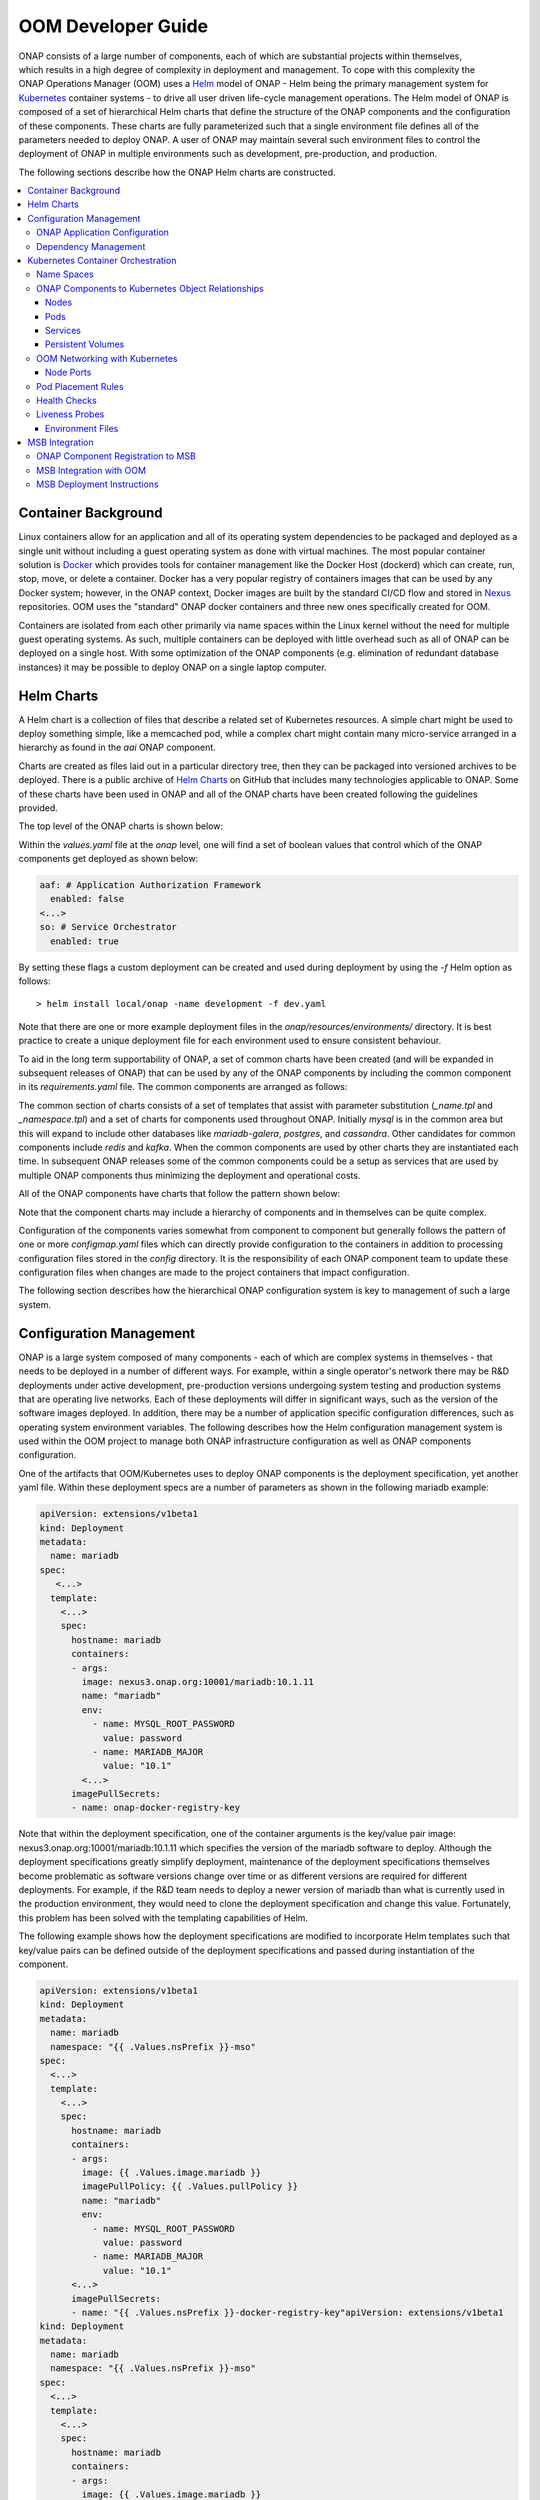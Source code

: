 .. This work is licensed under a Creative Commons Attribution 4.0 International License.
.. http://creativecommons.org/licenses/by/4.0
.. Copyright 2018 Amdocs, Bell Canada

.. Links
.. _Helm: https://docs.helm.sh/
.. _Helm Charts: https://github.com/kubernetes/charts
.. _Kubernetes: https://Kubernetes.io/
.. _Docker: https://www.docker.com/
.. _Nexus: https://nexus.onap.org/#welcome
.. _AWS Elastic Block Store: https://aws.amazon.com/ebs/
.. _Azure File: https://docs.microsoft.com/en-us/azure/storage/files/storage-files-introduction
.. _GCE Persistent Disk: https://cloud.google.com/compute/docs/disks/
.. _Gluster FS: https://www.gluster.org/
.. _Kubernetes Storage Class: https://Kubernetes.io/docs/concepts/storage/storage-classes/
.. _Assigning Pods to Nodes: https://Kubernetes.io/docs/concepts/configuration/assign-pod-node/


.. _developer-guide-label:

OOM Developer Guide
###################

.. figure:: oomLogoV2-medium.png
   :align: right

ONAP consists of a large number of components, each of which are substantial
projects within themselves, which results in a high degree of complexity in
deployment and management. To cope with this complexity the ONAP Operations
Manager (OOM) uses a Helm_ model of ONAP - Helm being the primary management
system for Kubernetes_ container systems - to drive all user driven life-cycle
management operations. The Helm model of ONAP is composed of a set of
hierarchical Helm charts that define the structure of the ONAP components and
the configuration of these components.  These charts are fully parameterized
such that a single environment file defines all of the parameters needed to
deploy ONAP.  A user of ONAP may maintain several such environment files to
control the deployment of ONAP in multiple environments such as development,
pre-production, and production.

The following sections describe how the ONAP Helm charts are constructed.

.. contents::
   :depth: 3
   :local:
..

Container Background
====================
Linux containers allow for an application and all of its operating system
dependencies to be packaged and deployed as a single unit without including a
guest operating system as done with virtual machines. The most popular
container solution is Docker_ which provides tools for container management
like the Docker Host (dockerd) which can create, run, stop, move, or delete a
container. Docker has a very popular registry of containers images that can be
used by any Docker system; however, in the ONAP context, Docker images are
built by the standard CI/CD flow and stored in Nexus_ repositories. OOM uses
the "standard" ONAP docker containers and three new ones specifically created
for OOM.

Containers are isolated from each other primarily via name spaces within the
Linux kernel without the need for multiple guest operating systems. As such,
multiple containers can be deployed with little overhead such as all of ONAP
can be deployed on a single host. With some optimization of the ONAP components
(e.g. elimination of redundant database instances) it may be possible to deploy
ONAP on a single laptop computer.

Helm Charts
===========
A Helm chart is a collection of files that describe a related set of Kubernetes
resources. A simple chart might be used to deploy something simple, like a
memcached pod, while a complex chart might contain many micro-service arranged
in a hierarchy as found in the `aai` ONAP component.

Charts are created as files laid out in a particular directory tree, then they
can be packaged into versioned archives to be deployed. There is a public
archive of `Helm Charts`_ on GitHub that includes many technologies applicable
to ONAP. Some of these charts have been used in ONAP and all of the ONAP charts
have been created following the guidelines provided.

The top level of the ONAP charts is shown below:

.. graphviz::

   digraph onap_top_chart {
      rankdir="LR";
      {
        node      [shape=folder]
        oValues   [label="values.yaml"]
        oChart    [label="Chart.yaml"]
        dev       [label="dev.yaml"]
        prod      [label="prod.yaml"]
        crb       [label="clusterrolebindings.yaml"]
        secrets   [label="secrets.yaml"]
      }
      {
        node      [style=dashed]
        vCom      [label="component"]
      }

      onap         -> oValues
      onap         -> oChart
      onap         -> templates
      onap         -> resources
      oValues      -> vCom
      resources    -> environments
      environments -> dev
      environments -> prod
      templates    -> crb
      templates    -> secrets
   }

Within the `values.yaml` file at the `onap` level, one will find a set of
boolean values that control which of the ONAP components get deployed as shown
below:

.. code-block:: yaml

  aaf: # Application Authorization Framework
    enabled: false
  <...>
  so: # Service Orchestrator
    enabled: true

By setting these flags a custom deployment can be created and used during
deployment by using the `-f` Helm option as follows::

  > helm install local/onap -name development -f dev.yaml

Note that there are one or more example deployment files in the
`onap/resources/environments/` directory. It is best practice to create a unique
deployment file for each environment used to ensure consistent behaviour.

To aid in the long term supportability of ONAP, a set of common charts have
been created (and will be expanded in subsequent releases of ONAP) that can be
used by any of the ONAP components by including the common component in its
`requirements.yaml` file. The common components are arranged as follows:

.. graphviz::

   digraph onap_common_chart {
      rankdir="LR";
      {
         node      [shape=folder]
         mValues   [label="values.yaml"]
         ccValues  [label="values.yaml"]
         comValues [label="values.yaml"]
         comChart  [label="Chart.yaml"]
         ccChart   [label="Chart.yaml"]
         mChart    [label="Chart.yaml"]

         mReq      [label="requirements.yaml"]
         mService  [label="service.yaml"]
         mMap      [label="configmap.yaml"]
         ccName    [label="_name.tpl"]
         ccNS      [label="_namespace.tpl"]
      }
      {
         cCom       [label="common"]
         mTemp      [label="templates"]
         ccTemp     [label="templates"]
      }
      {
         more       [label="...",style=dashed]
      }

      common -> comValues
      common -> comChart
      common -> cCom
      common -> mysql
      common -> more

      cCom   -> ccChart
      cCom   -> ccValues
      cCom   -> ccTemp
      ccTemp -> ccName
      ccTemp -> ccNS

      mysql  -> mValues
      mysql  -> mChart
      mysql  -> mReq
      mysql  -> mTemp
      mTemp  -> mService
      mTemp  -> mMap
   }

The common section of charts consists of a set of templates that assist with
parameter substitution (`_name.tpl` and `_namespace.tpl`) and a set of charts
for components used throughout ONAP. Initially `mysql` is in the common area but
this will expand to include other databases like `mariadb-galera`, `postgres`,
and `cassandra`. Other candidates for common components include `redis` and
`kafka`.  When the common components are used by other charts they are
instantiated each time. In subsequent ONAP releases some of the common
components could be a setup as services that are used by multiple ONAP
components thus minimizing the deployment and operational costs.

All of the ONAP components have charts that follow the pattern shown below:

.. graphviz::

   digraph onap_component_chart {
      rankdir="LR";
      {
         node      [shape=folder]
         cValues   [label="values.yaml"]
         cChart    [label="Chart.yaml"]
         cService  [label="service.yaml"]
         cMap      [label="configmap.yaml"]
         cFiles    [label="config file(s)"]
      }
      {
         cCharts   [label="charts"]
         cTemp     [label="templates"]
         cRes      [label="resources"]

      }
      {
         sCom       [label="component",style=dashed]
      }

      component -> cValues
      component -> cChart
      component -> cCharts
      component -> cTemp
      component -> cRes
      cTemp     -> cService
      cTemp     -> cMap
      cRes      -> config
      config    -> cFiles
      cCharts   -> sCom
   }

Note that the component charts may include a hierarchy of components and in
themselves can be quite complex.

Configuration of the components varies somewhat from component to component but
generally follows the pattern of one or more `configmap.yaml` files which can
directly provide configuration to the containers in addition to processing
configuration files stored in the `config` directory.  It is the responsibility
of each ONAP component team to update these configuration files when changes
are made to the project containers that impact configuration.

The following section describes how the hierarchical ONAP configuration system is
key to management of such a large system.  

Configuration Management
========================

ONAP is a large system composed of many components - each of which are complex
systems in themselves - that needs to be deployed in a number of different
ways.  For example, within a single operator's network there may be R&D
deployments under active development, pre-production versions undergoing system
testing and production systems that are operating live networks.  Each of these
deployments will differ in significant ways, such as the version of the
software images deployed.  In addition, there may be a number of application
specific configuration differences, such as operating system environment
variables.  The following describes how the Helm configuration management
system is used within the OOM project to manage both ONAP infrastructure
configuration as well as ONAP components configuration.

One of the artifacts that OOM/Kubernetes uses to deploy ONAP components is the
deployment specification, yet another yaml file.  Within these deployment specs
are a number of parameters as shown in the following mariadb example:

.. code-block:: yaml

  apiVersion: extensions/v1beta1
  kind: Deployment
  metadata:
    name: mariadb
  spec:
     <...>
    template:
      <...>
      spec:
        hostname: mariadb
        containers:
        - args:
          image: nexus3.onap.org:10001/mariadb:10.1.11
          name: "mariadb"
          env:
            - name: MYSQL_ROOT_PASSWORD
              value: password
            - name: MARIADB_MAJOR
              value: "10.1"
          <...>
        imagePullSecrets:
        - name: onap-docker-registry-key

Note that within the deployment specification, one of the container arguments
is the key/value pair image: nexus3.onap.org:10001/mariadb:10.1.11 which
specifies the version of the mariadb software to deploy.  Although the
deployment specifications greatly simplify deployment, maintenance of the
deployment specifications themselves become problematic as software versions
change over time or as different versions are required for different
deployments.  For example, if the R&D team needs to deploy a newer version of
mariadb than what is currently used in the production environment, they would
need to clone the deployment specification and change this value.  Fortunately,
this problem has been solved with the templating capabilities of Helm.

The following example shows how the deployment specifications are modified to
incorporate Helm templates such that key/value pairs can be defined outside of
the deployment specifications and passed during instantiation of the component.

.. code-block:: yaml

  apiVersion: extensions/v1beta1
  kind: Deployment
  metadata:
    name: mariadb
    namespace: "{{ .Values.nsPrefix }}-mso"
  spec:
    <...>
    template:
      <...>
      spec:
        hostname: mariadb
        containers:
        - args:
          image: {{ .Values.image.mariadb }}
          imagePullPolicy: {{ .Values.pullPolicy }}
          name: "mariadb"
          env:
            - name: MYSQL_ROOT_PASSWORD
              value: password
            - name: MARIADB_MAJOR
              value: "10.1"
        <...>
        imagePullSecrets:
        - name: "{{ .Values.nsPrefix }}-docker-registry-key"apiVersion: extensions/v1beta1
  kind: Deployment
  metadata:
    name: mariadb
    namespace: "{{ .Values.nsPrefix }}-mso"
  spec:
    <...>
    template:
      <...>
      spec:
        hostname: mariadb
        containers:
        - args:
          image: {{ .Values.image.mariadb }}
          imagePullPolicy: {{ .Values.pullPolicy }}
          name: "mariadb"
          env:
            - name: MYSQL_ROOT_PASSWORD
              value: password
            - name: MARIADB_MAJOR
              value: "10.1"
        <...>
        imagePullSecrets:
        - name: "{{ .Values.nsPrefix }}-docker-registry-key"

This version of the deployment specification has gone through the process of
templating values that are likely to change between deployments. Note that the
image is now specified as: image: {{ .Values.image.mariadb }} instead of a
string used previously.  During the deployment phase, Helm (actually the Helm
sub-component Tiller) substitutes the {{ .. }} entries with a variable defined
in a values.yaml file.  The content of this file is as follows:

.. code-block:: yaml

  nsPrefix: onap
  pullPolicy: IfNotPresent
  image:
    readiness: oomk8s/readiness-check:2.0.0
    mso: nexus3.onap.org:10001/openecomp/mso:1.0-STAGING-latest
    mariadb: nexus3.onap.org:10001/mariadb:10.1.11

Within the values.yaml file there is an image section with the key/value pair
mariadb: nexus3.onap.org:10001/mariadb:10.1.11 which is the same value used in
the non-templated version.  Once all of the substitutions are complete, the
resulting deployment specification ready to be used by Kubernetes.

Also note that in this example, the namespace key/value pair is specified in
the values.yaml file.  This key/value pair will be global across the entire
ONAP deployment and is therefore a prime example of where configuration
hierarchy can be very useful.

When creating a deployment template consider the use of default values if
appropriate.  Helm templating has built in support for DEFAULT values, here is
an example:

.. code-block:: yaml

  imagePullSecrets:
  - name: "{{ .Values.nsPrefix | default "onap" }}-docker-registry-key"

The pipeline operator ("|") used here hints at that power of Helm templates in
that much like an operating system command line the pipeline operator allow
over 60 Helm functions to be embedded directly into the template (note that the
Helm template language is a superset of the Go template language).  These
functions include simple string operations like upper and more complex flow
control operations like if/else.


ONAP Application Configuration
------------------------------

Dependency Management
---------------------
These Helm charts describe the desired state
of an ONAP deployment and instruct the Kubernetes container manager as to how
to maintain the deployment in this state.  These dependencies dictate the order
in-which the containers are started for the first time such that such
dependencies are always met without arbitrary sleep times between container
startups.  For example, the SDC back-end container requires the Elastic-Search,
Cassandra and Kibana containers within SDC to be ready and is also dependent on
DMaaP (or the message-router) to be ready - where ready implies the built-in
"readiness" probes succeeded - before becoming fully operational.  When an
initial deployment of ONAP is requested the current state of the system is NULL
so ONAP is deployed by the Kubernetes manager as a set of Docker containers on
one or more predetermined hosts.  The hosts could be physical machines or
virtual machines.  When deploying on virtual machines the resulting system will
be very similar to "Heat" based deployments, i.e. Docker containers running
within a set of VMs, the primary difference being that the allocation of
containers to VMs is done dynamically with OOM and statically with "Heat".
Example SO deployment descriptor file shows SO's dependency on its mariadb
data-base component:

SO deployment specification excerpt:

.. code-block:: yaml

  apiVersion: extensions/v1beta1
  kind: Deployment
  metadata:
    name: {{ include "common.name" . }}
    namespace: {{ include "common.namespace" . }}
    labels:
      app: {{ include "common.name" . }}
      chart: {{ .Chart.Name }}-{{ .Chart.Version | replace "+" "_" }}
      release: {{ .Release.Name }}
      heritage: {{ .Release.Service }}
  spec:
    replicas: {{ .Values.replicaCount }}
    template:
      metadata:
        labels:
          app: {{ include "common.name" . }}
          release: {{ .Release.Name }}
      spec:
        initContainers:
        - command:
          - /root/ready.py
          args:
          - --container-name
          - so-mariadb
          env:
  ...

Kubernetes Container Orchestration
==================================
The ONAP components are managed by the Kubernetes_ container management system
which maintains the desired state of the container system as described by one
or more deployment descriptors - similar in concept to OpenStack HEAT
Orchestration Templates. The following sections describe the fundamental
objects managed by Kubernetes, the network these components use to communicate
with each other and other entities outside of ONAP and the templates that
describe the configuration and desired state of the ONAP components.

Name Spaces
-----------
Within the namespaces are Kubernetes services that provide external connectivity to pods that host Docker containers.

ONAP Components to Kubernetes Object Relationships
--------------------------------------------------
Kubernetes deployments consist of multiple objects:

- **nodes** - a worker machine - either physical or virtual - that hosts
  multiple containers managed by Kubernetes.
- **services** - an abstraction of a logical set of pods that provide a
  micro-service.
- **pods** - one or more (but typically one) container(s) that provide specific
  application functionality.
- **persistent volumes** - One or more permanent volumes need to be established
  to hold non-ephemeral configuration and state data.

The relationship between these objects is shown in the following figure:

.. .. uml::
..
..   @startuml
..   node PH {
..      component Service {
..         component Pod0
..         component Pod1
..      }
..   }
..
..   database PV
..   @enduml

.. figure:: kubernetes_objects.png

OOM uses these Kubernetes objects as described in the following sections.

Nodes
~~~~~
OOM works with both physical and virtual worker machines.

* Virtual Machine Deployments - If ONAP is to be deployed onto a set of virtual
  machines, the creation of the VMs is outside of the scope of OOM and could be
  done in many ways, such as

  * manually, for example by a user using the OpenStack Horizon dashboard or
    AWS EC2, or
  * automatically, for example with the use of a OpenStack Heat Orchestration
    Template which builds an ONAP stack, Azure ARM template, AWS CloudFormation
    Template, or
  * orchestrated, for example with Cloudify creating the VMs from a TOSCA
    template and controlling their life cycle for the life of the ONAP
    deployment.

* Physical Machine Deployments - If ONAP is to be deployed onto physical
  machines there are several options but the recommendation is to use Rancher
  along with Helm to associate hosts with a Kubernetes cluster.

Pods
~~~~
A group of containers with shared storage and networking can be grouped
together into a Kubernetes pod.  All of the containers within a pod are
co-located and co-scheduled so they operate as a single unit.  Within ONAP
Amsterdam release, pods are mapped one-to-one to docker containers although
this may change in the future.  As explained in the Services section below the
use of Pods within each ONAP component is abstracted from other ONAP
components.

Services
~~~~~~~~
OOM uses the Kubernetes service abstraction to provide a consistent access
point for each of the ONAP components independent of the pod or container
architecture of that component.  For example, the SDNC component may introduce
OpenDaylight clustering as some point and change the number of pods in this
component to three or more but this change will be isolated from the other ONAP
components by the service abstraction.  A service can include a load balancer
on its ingress to distribute traffic between the pods and even react to dynamic
changes in the number of pods if they are part of a replica set.

Persistent Volumes
~~~~~~~~~~~~~~~~~~
To enable ONAP to be deployed into a wide variety of cloud infrastructures a
flexible persistent storage architecture, built on Kubernetes persistent
volumes, provides the ability to define the physical storage in a central
location and have all ONAP components securely store their data.

When deploying ONAP into a public cloud, available storage services such as
`AWS Elastic Block Store`_, `Azure File`_, or `GCE Persistent Disk`_ are
options.  Alternatively, when deploying into a private cloud the storage
architecture might consist of Fiber Channel, `Gluster FS`_, or iSCSI. Many
other storage options existing, refer to the `Kubernetes Storage Class`_
documentation for a full list of the options. The storage architecture may vary
from deployment to deployment but in all cases a reliable, redundant storage
system must be provided to ONAP with which the state information of all ONAP
components will be securely stored. The Storage Class for a given deployment is
a single parameter listed in the ONAP values.yaml file and therefore is easily
customized. Operation of this storage system is outside the scope of the OOM.

.. code-block:: yaml

  Insert values.yaml code block with storage block here

Once the storage class is selected and the physical storage is provided, the
ONAP deployment step creates a pool of persistent volumes within the given
physical storage that is used by all of the ONAP components. ONAP components
simply make a claim on these persistent volumes (PV), with a persistent volume
claim (PVC), to gain access to their storage.

The following figure illustrates the relationships between the persistent
volume claims, the persistent volumes, the storage class, and the physical
storage.

.. graphviz::

   digraph PV {
      label = "Persistance Volume Claim to Physical Storage Mapping"
      {
         node [shape=cylinder]
         D0 [label="Drive0"]
         D1 [label="Drive1"]
         Dx [label="Drivex"]
      }
      {
         node [shape=Mrecord label="StorageClass:ceph"]
         sc
      }
      {
         node [shape=point]
         p0 p1 p2
         p3 p4 p5
      }
      subgraph clusterSDC {
         label="SDC"
         PVC0
         PVC1
      }
      subgraph clusterSDNC {
         label="SDNC"
         PVC2
      }
      subgraph clusterSO {
         label="SO"
         PVCn
      }
      PV0 -> sc
      PV1 -> sc
      PV2 -> sc
      PVn -> sc

      sc -> {D0 D1 Dx}
      PVC0 -> PV0
      PVC1 -> PV1
      PVC2 -> PV2
      PVCn -> PVn

      # force all of these nodes to the same line in the given order
      subgraph {
         rank = same; PV0;PV1;PV2;PVn;p0;p1;p2
         PV0->PV1->PV2->p0->p1->p2->PVn [style=invis]
      }

      subgraph {
         rank = same; D0;D1;Dx;p3;p4;p5
         D0->D1->p3->p4->p5->Dx [style=invis]
      }

   }

In-order for an ONAP component to use a persistent volume it must make a claim
against a specific persistent volume defined in the ONAP common charts.  Note
that there is a one-to-one relationship between a PVC and PV.  The following is
an excerpt from a component chart that defines a PVC:

.. code-block:: yaml

  Insert PVC example here

OOM Networking with Kubernetes
------------------------------

- DNS
- Ports - Flattening the containers also expose port conflicts between the containers which need to be resolved.

Node Ports
~~~~~~~~~~

Pod Placement Rules
-------------------
OOM will use the rich set of Kubernetes node and pod affinity /
anti-affinity rules to minimize the chance of a single failure resulting in a
loss of ONAP service. Node affinity / anti-affinity is used to guide the
Kubernetes orchestrator in the placement of pods on nodes (physical or virtual
machines).  For example:

- if a container used Intel DPDK technology the pod may state that it as
  affinity to an Intel processor based node, or
- geographical based node labels (such as the Kubernetes standard zone or
  region labels) may be used to ensure placement of a DCAE complex close to the
  VNFs generating high volumes of traffic thus minimizing networking cost.
  Specifically, if nodes were pre-assigned labels East and West, the pod
  deployment spec to distribute pods to these nodes would be:

.. code-block:: yaml

  nodeSelector:
    failure-domain.beta.Kubernetes.io/region: {{ .Values.location }}

- "location: West" is specified in the `values.yaml` file used to deploy
  one DCAE cluster and  "location: East" is specified in a second `values.yaml`
  file (see OOM Configuration Management for more information about
  configuration files like the `values.yaml` file).

Node affinity can also be used to achieve geographic redundancy if pods are
assigned to multiple failure domains. For more information refer to `Assigning
Pods to Nodes`_.

.. note::
   One could use Pod to Node assignment to totally constrain Kubernetes when
   doing initial container assignment to replicate the Amsterdam release
   OpenStack Heat based deployment. Should one wish to do this, each VM would
   need a unique node name which would be used to specify a node constaint
   for every component.  These assignment could be specified in an environment
   specific values.yaml file. Constraining Kubernetes in this way is not
   recommended.

Kubernetes has a comprehensive system called Taints and Tolerations that can be
used to force the container orchestrator to repel pods from nodes based on
static events (an administrator assigning a taint to a node) or dynamic events
(such as a node becoming unreachable or running out of disk space). There are
no plans to use taints or tolerations in the ONAP Beijing release.  Pod
affinity / anti-affinity is the concept of creating a spacial relationship
between pods when the Kubernetes orchestrator does assignment (both initially
an in operation) to nodes as explained in Inter-pod affinity and anti-affinity.
For example, one might choose to co-located all of the ONAP SDC containers on a
single node as they are not critical runtime components and co-location
minimizes overhead. On the other hand, one might choose to ensure that all of
the containers in an ODL cluster (SDNC and APPC) are placed on separate nodes
such that a node failure has minimal impact to the operation of the cluster.
An example of how pod affinity / anti-affinity is shown below:

Pod Affinity / Anti-Affinity

.. code-block:: yaml

  apiVersion: v1
  kind: Pod
  metadata:
    name: with-pod-affinity
  spec:
    affinity:
      podAffinity:
        requiredDuringSchedulingIgnoredDuringExecution:
        - labelSelector:
            matchExpressions:
        - key: security
          operator: In
          values:
          - S1
          topologyKey: failure-domain.beta.Kubernetes.io/zone
      podAntiAffinity:
        preferredDuringSchedulingIgnoredDuringExecution:
        - weight: 100
          podAffinityTerm:
            labelSelector:
              matchExpressions:
              - key: security
                operator: In
                values:
                - S2
            topologyKey: Kubernetes.io/hostname
       containers:
       - name: with-pod-affinity
         image: gcr.io/google_containers/pause:2.0

This example contains both podAffinity and podAntiAffinity rules, the first
rule is is a must (requiredDuringSchedulingIgnoredDuringExecution) while the
second will be met pending other considerations
(preferredDuringSchedulingIgnoredDuringExecution).  Preemption Another feature
that may assist in achieving a repeatable deployment in the presence of faults
that may have reduced the capacity of the cloud is assigning priority to the
containers such that mission critical components have the ability to evict less
critical components.  Kubernetes provides this capability with Pod Priority and
Preemption.  Prior to having more advanced production grade features available,
the ability to at least be able to re-deploy ONAP (or a subset of) reliably
provides a level of confidence that should an outage occur the system can be
brought back on-line predictably.

Health Checks
-------------

Monitoring of ONAP components is configured in the agents within JSON files and
stored in gerrit under the consul-agent-config, here is an example from the AAI
model loader (aai-model-loader-health.json):

.. code-block:: json

  {
    "service": {
      "name": "A&AI Model Loader",
      "checks": [
        {
          "id": "model-loader-process",
          "name": "Model Loader Presence",
          "script": "/consul/config/scripts/model-loader-script.sh",
          "interval": "15s",
          "timeout": "1s"
        }
      ]
    }
  }

Liveness Probes
---------------

These liveness probes can simply check that a port is available, that a
built-in health check is reporting good health, or that the Consul health check
is positive.  For example, to monitor the SDNC component has following liveness
probe can be found in the SDNC DB deployment specification:

.. code-block:: yaml

  sdnc db liveness probe

  livenessProbe:
    exec:
      command: ["mysqladmin", "ping"]
      initialDelaySeconds: 30 periodSeconds: 10
      timeoutSeconds: 5

The 'initialDelaySeconds' control the period of time between the readiness
probe succeeding and the liveness probe starting. 'periodSeconds' and
'timeoutSeconds' control the actual operation of the probe.  Note that
containers are inherently ephemeral so the healing action destroys failed
containers and any state information within it.  To avoid a loss of state, a
persistent volume should be used to store all data that needs to be persisted
over the re-creation of a container.  Persistent volumes have been created for
the database components of each of the projects and the same technique can be
used for all persistent state information.



Environment Files
~~~~~~~~~~~~~~~~~

MSB Integration
===============

The \ `Microservices Bus
Project <https://wiki.onap.org/pages/viewpage.action?pageId=3246982>`__ provides
facilities to integrate micro-services into ONAP and therefore needs to
integrate into OOM - primarily through Consul which is the backend of
MSB service discovery. The following is a brief description of how this
integration will be done:

A registrator to push the service endpoint info to MSB service
discovery. 

-  The needed service endpoint info is put into the kubernetes yaml file
   as annotation, including service name, Protocol,version, visual
   range,LB method, IP, Port,etc.

-  OOM deploy/start/restart/scale in/scale out/upgrade ONAP components

-  Registrator watch the kubernetes event

-  When an ONAP component instance has been started/destroyed by OOM,
   Registrator get the notification from kubernetes

-  Registrator parse the service endpoint info from annotation and
   register/update/unregister it to MSB service discovery

-  MSB API Gateway uses the service endpoint info for service routing
   and load balancing.

Details of the registration service API can be found at \ `Microservice
Bus API
Documentation <https://wiki.onap.org/display/DW/Microservice+Bus+API+Documentation>`__.

ONAP Component Registration to MSB
----------------------------------
The charts of all ONAP components intending to register against MSB must have
an annotation in their service(s) template.  A `sdc` example follows:

.. code-block:: yaml

  apiVersion: v1
  kind: Service
  metadata:
    labels:
      app: sdc-be
    name: sdc-be
    namespace: "{{ .Values.nsPrefix }}"
    annotations:
      msb.onap.org/service-info: '[
        {
            "serviceName": "sdc",
            "version": "v1",
            "url": "/sdc/v1",
            "protocol": "REST",
            "port": "8080",
            "visualRange":"1"
        },
        {
            "serviceName": "sdc-deprecated",
            "version": "v1",
            "url": "/sdc/v1",
            "protocol": "REST",
            "port": "8080",
            "visualRange":"1",
            "path":"/sdc/v1"
        }
        ]'
  ...


MSB Integration with OOM
------------------------
A preliminary view of the OOM-MSB integration is as follows:

.. figure:: MSB-OOM-Diagram.png

A message sequence chart of the registration process:

.. uml::

  participant "OOM" as oom
  participant "ONAP Component" as onap
  participant "Service Discovery" as sd
  participant "External API Gateway" as eagw
  participant "Router (Internal API Gateway)" as iagw

  box "MSB" #LightBlue
    participant sd
    participant eagw
    participant iagw
  end box

  == Deploy Servcie ==

  oom -> onap: Deploy
  oom -> sd:   Register service endpoints
  sd -> eagw:  Services exposed to external system
  sd -> iagw:  Services for internal use

  == Component Life-cycle Management ==

  oom -> onap: Start/Stop/Scale/Migrate/Upgrade
  oom -> sd:   Update service info
  sd -> eagw:  Update service info
  sd -> iagw:  Update service info

  == Service Health Check ==

  sd -> onap: Check the health of service
  sd -> eagw: Update service status
  sd -> iagw: Update service status


MSB Deployment Instructions
---------------------------
MSB is helm installable ONAP component which is often automatically deployed.
To install it individually enter::

  > helm install <repo-name>/msb

.. note::
  TBD: Vaidate if the following procedure is still required.

Please note that Kubernetes authentication token must be set at
*kubernetes/kube2msb/values.yaml* so the kube2msb registrator can get the
access to watch the kubernetes events and get service annotation by
Kubernetes APIs. The token can be found in the kubectl configuration file
*~/.kube/config*

More details can be found here `MSB installation <http://onap.readthedocs.io/en/latest/submodules/msb/apigateway.git/docs/platform/installation.html>`__.

.. MISC
.. ====
.. Note that although OOM uses Kubernetes facilities to minimize the effort
.. required of the ONAP component owners to implement a successful rolling upgrade
.. strategy there are other considerations that must be taken into consideration.
.. For example, external APIs - both internal and external to ONAP - should be
.. designed to gracefully accept transactions from a peer at a different software
.. version to avoid deadlock situations. Embedded version codes in messages may
.. facilitate such capabilities.
..
.. Within each of the projects a new configuration repository contains all of the
.. project specific configuration artifacts.  As changes are made within the
.. project, it's the responsibility of the project team to make appropriate
.. changes to the configuration data.
